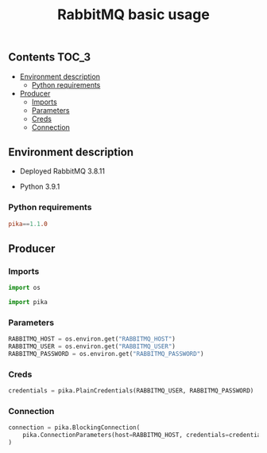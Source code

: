 #+TITLE: RabbitMQ basic usage

** Contents                                                           :TOC_3:
  - [[#environment-description][Environment description]]
    - [[#python-requirements][Python requirements]]
  - [[#producer][Producer]]
    - [[#imports][Imports]]
    - [[#parameters][Parameters]]
    - [[#creds][Creds]]
    - [[#connection][Connection]]

** Environment description

- Deployed RabbitMQ 3.8.11

- Python 3.9.1

*** Python requirements

#+BEGIN_SRC conf :tangle requirements.txt
pika==1.1.0
#+END_SRC

** Producer
   :PROPERTIES:
   :header-args: :session *shell rabbitmq producer* :results silent raw
   :END:

*** Imports

#+BEGIN_SRC python
import os
#+END_SRC

#+BEGIN_SRC python
import pika
#+END_SRC

*** Parameters

#+BEGIN_SRC python
RABBITMQ_HOST = os.environ.get("RABBITMQ_HOST")
RABBITMQ_USER = os.environ.get("RABBITMQ_USER")
RABBITMQ_PASSWORD = os.environ.get("RABBITMQ_PASSWORD")
#+END_SRC

*** Creds

#+BEGIN_SRC python
credentials = pika.PlainCredentials(RABBITMQ_USER, RABBITMQ_PASSWORD)
#+END_SRC

*** Connection

#+BEGIN_SRC python
connection = pika.BlockingConnection(
    pika.ConnectionParameters(host=RABBITMQ_HOST, credentials=credentials)
)
#+END_SRC

